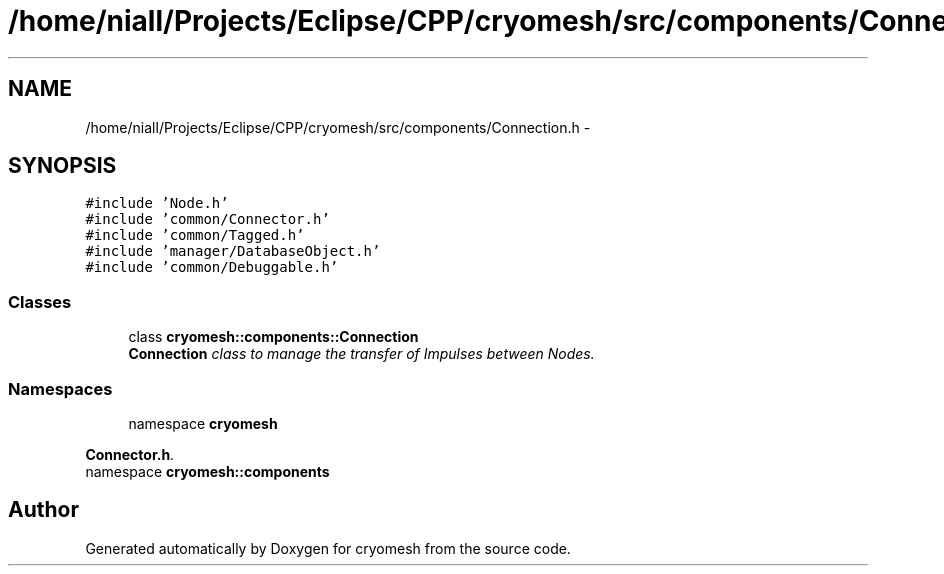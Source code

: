 .TH "/home/niall/Projects/Eclipse/CPP/cryomesh/src/components/Connection.h" 3 "Thu Jul 7 2011" "cryomesh" \" -*- nroff -*-
.ad l
.nh
.SH NAME
/home/niall/Projects/Eclipse/CPP/cryomesh/src/components/Connection.h \- 
.SH SYNOPSIS
.br
.PP
\fC#include 'Node.h'\fP
.br
\fC#include 'common/Connector.h'\fP
.br
\fC#include 'common/Tagged.h'\fP
.br
\fC#include 'manager/DatabaseObject.h'\fP
.br
\fC#include 'common/Debuggable.h'\fP
.br

.SS "Classes"

.in +1c
.ti -1c
.RI "class \fBcryomesh::components::Connection\fP"
.br
.RI "\fI\fBConnection\fP class to manage the transfer of Impulses between Nodes. \fP"
.in -1c
.SS "Namespaces"

.in +1c
.ti -1c
.RI "namespace \fBcryomesh\fP"
.br
.PP

.RI "\fI\fBConnector.h\fP. \fP"
.ti -1c
.RI "namespace \fBcryomesh::components\fP"
.br
.in -1c
.SH "Author"
.PP 
Generated automatically by Doxygen for cryomesh from the source code.
